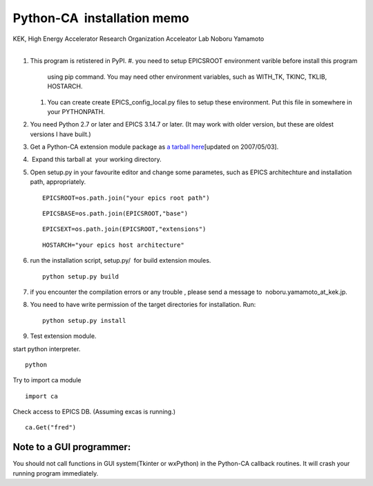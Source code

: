 Python-CA  installation memo
============================

.. container::

   KEK, High Energy Accelerator Research Organization
   Acceleator Lab
   Noboru Yamamoto

| 

#. This program is retistered in PyPI. 
   #. you need to setup EPICSROOT environment varible before install this program
      using pip command. You may need other environment variables, such as WITH_TK, TKINC, TKLIB, HOSTARCH.
   #. You can create create EPICS_config_local.py files to setup these environment. Put this file in 
      somewhere in your PYTHONPATH.
#. You need Python 2.7 or later and EPICS 3.14.7 or later. (It may work
   with older version, but these are oldest versions I have built.) 
#. Get a Python-CA extension module package as `a tarball 
   here <CaPython-1.10.tar.gz>`__\ [updated on 2007/05/03].
#.  Expand this tarball at  your working directory.
#. Open setup.py in your favourite editor and change some parametes,
   such as EPICS architechture and installation path, appropriately.

   ::

      EPICSROOT=os.path.join("your epics root path")

   ::

      EPICSBASE=os.path.join(EPICSROOT,"base")

   ::

      EPICSEXT=os.path.join(EPICSROOT,"extensions")

   ::

      HOSTARCH="your epics host architecture"

#. run the installation script, setup.py/  for build extension moules.

   ::

      python setup.py build

#. if you encounter the compilation errors or any trouble , please send
   a message to  noboru.yamamoto_at_kek.jp.
#. | You need to have write permission of the target directories for
     installation. Run:

   ::

      python setup.py install

#. Test extension module.

.. container::

   start python interpreter.

::

    python

.. container::

   Try to import ca module

::

    import ca

.. container::

   Check access to EPICS DB. (Assuming excas is running.)

::

   ca.Get("fred")

Note to a GUI programmer:
^^^^^^^^^^^^^^^^^^^^^^^^^

| You should not call functions in GUI system(Tkinter or wxPython) in
  the Python-CA callback routines. It will crash your running program
  immediately.

